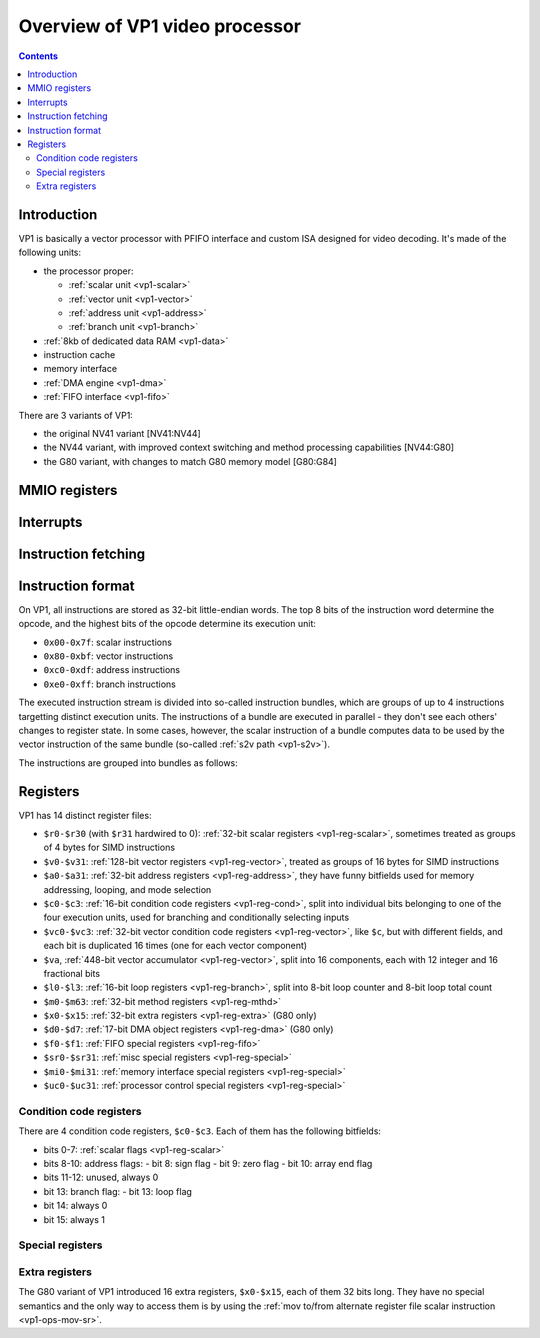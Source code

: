 .. _pvp1:

===============================
Overview of VP1 video processor
===============================

.. contents::


Introduction
============

VP1 is basically a vector processor with PFIFO interface and custom ISA
designed for video decoding.  It's made of the following units:

- the processor proper:

  - :ref:`scalar unit <vp1-scalar>`
  - :ref:`vector unit <vp1-vector>`
  - :ref:`address unit <vp1-address>`
  - :ref:`branch unit <vp1-branch>`

- :ref:`8kb of dedicated data RAM <vp1-data>`
- instruction cache
- memory interface
- :ref:`DMA engine <vp1-dma>`
- :ref:`FIFO interface <vp1-fifo>`

There are 3 variants of VP1:

- the original NV41 variant [NV41:NV44]
- the NV44 variant, with improved context switching and method processing
  capabilities [NV44:G80]
- the G80 variant, with changes to match G80 memory model [G80:G84]


MMIO registers
==============

.. space:: 8 pvp1 0x1000 VP1 video vector processor engine

   .. todo:: write me


.. _pvp1-intr:

Interrupts
==========

.. todo:: write me


Instruction fetching
====================

.. todo:: write me


Instruction format
==================

On VP1, all instructions are stored as 32-bit little-endian words.  The top
8 bits of the instruction word determine the opcode, and the highest bits
of the opcode determine its execution unit:

- ``0x00-0x7f``: scalar instructions
- ``0x80-0xbf``: vector instructions
- ``0xc0-0xdf``: address instructions
- ``0xe0-0xff``: branch instructions

The executed instruction stream is divided into so-called instruction bundles,
which are groups of up to 4 instructions targetting distinct execution units.
The instructions of a bundle are executed in parallel - they don't see each
others' changes to register state.  In some cases, however, the scalar
instruction of a bundle computes data to be used by the vector instruction
of the same bundle (so-called :ref:`s2v path <vp1-s2v>`).

The instructions are grouped into bundles as follows:

.. todo:: figure that out


Registers
=========

VP1 has 14 distinct register files:

- ``$r0-$r30`` (with ``$r31`` hardwired to 0): :ref:`32-bit scalar registers
  <vp1-reg-scalar>`, sometimes treated as groups of 4 bytes for SIMD
  instructions
- ``$v0-$v31``: :ref:`128-bit vector registers <vp1-reg-vector>`, treated
  as groups of 16 bytes for SIMD instructions
- ``$a0-$a31``: :ref:`32-bit address registers <vp1-reg-address>`, they have
  funny bitfields used for memory addressing, looping, and mode selection
- ``$c0-$c3``: :ref:`16-bit condition code registers <vp1-reg-cond>`, split
  into individual bits belonging to one of the four execution units, used
  for branching and conditionally selecting inputs
- ``$vc0-$vc3``: :ref:`32-bit vector condition code registers
  <vp1-reg-vector>`, like ``$c``, but with different fields, and each
  bit is duplicated 16 times (one for each vector component)
- ``$va``, :ref:`448-bit vector accumulator <vp1-reg-vector>`, split into
  16 components, each with 12 integer and 16 fractional bits
- ``$l0-$l3``: :ref:`16-bit loop registers <vp1-reg-branch>`, split into 8-bit
  loop counter and 8-bit loop total count
- ``$m0-$m63``: :ref:`32-bit method registers <vp1-reg-mthd>`
- ``$x0-$x15``: :ref:`32-bit extra registers <vp1-reg-extra>` (G80 only)
- ``$d0-$d7``: :ref:`17-bit DMA object registers <vp1-reg-dma>` (G80 only)
- ``$f0-$f1``: :ref:`FIFO special registers <vp1-reg-fifo>`
- ``$sr0-$sr31``: :ref:`misc special registers <vp1-reg-special>`
- ``$mi0-$mi31``: :ref:`memory interface special registers <vp1-reg-special>`
- ``$uc0-$uc31``: :ref:`processor control special registers <vp1-reg-special>`

.. todo:: incomplete for <G80


.. _vp1-reg-cond:

Condition code registers
------------------------

There are 4 condition code registers, ``$c0-$c3``.  Each of them has
the following bitfields:

- bits 0-7: :ref:`scalar flags <vp1-reg-scalar>`
- bits 8-10: address flags:
  - bit 8: sign flag
  - bit 9: zero flag
  - bit 10: array end flag
- bits 11-12: unused, always 0
- bit 13: branch flag:
  - bit 13: loop flag
- bit 14: always 0
- bit 15: always 1


.. _vp1-reg-special:
.. _vp1-reg-mi:
.. _vp1-reg-uc:

Special registers
-----------------

.. todo:: write me


.. _vp1-reg-extra:

Extra registers
---------------

The G80 variant of VP1 introduced 16 extra registers, ``$x0-$x15``, each of
them 32 bits long. They have no special semantics and the only way to access
them is by using the :ref:`mov to/from alternate register file scalar
instruction <vp1-ops-mov-sr>`.
